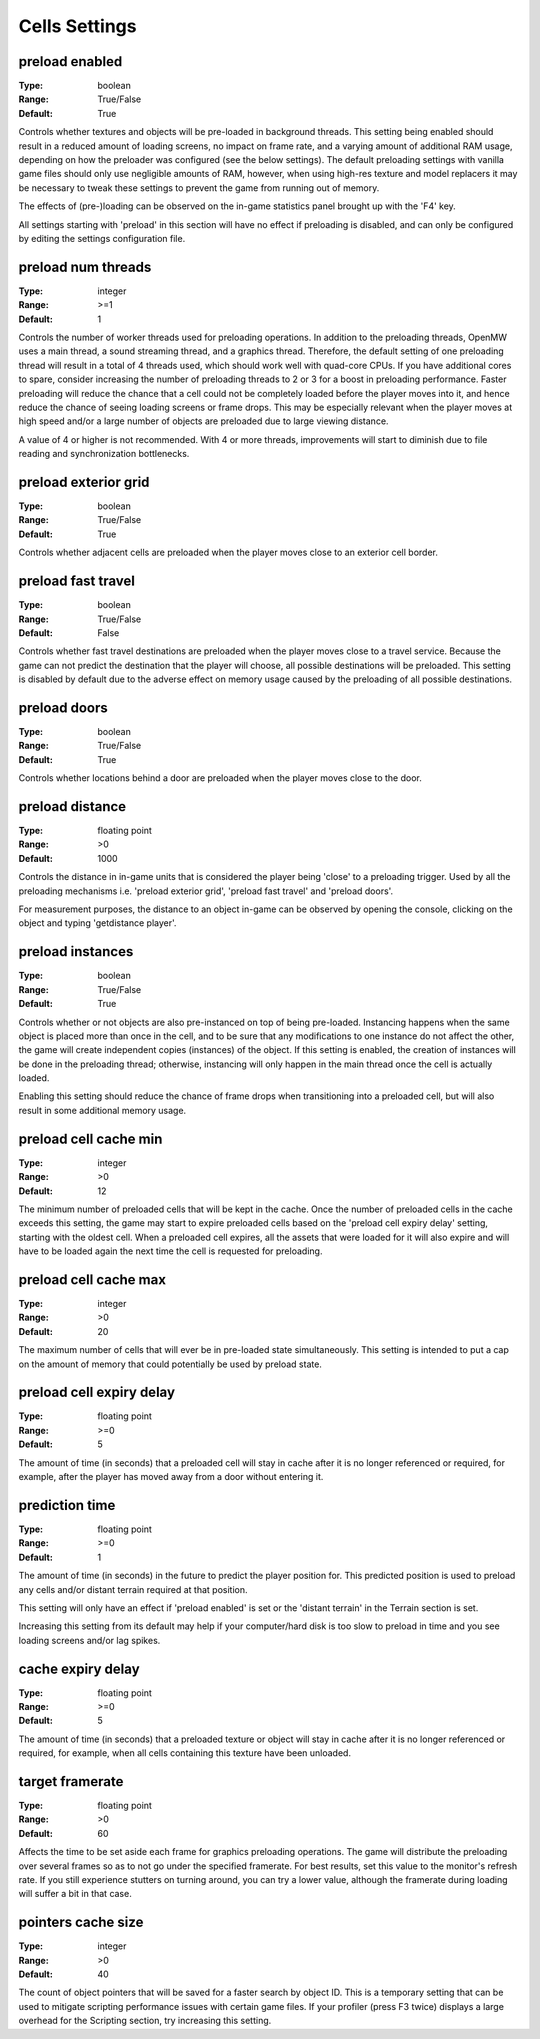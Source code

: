 Cells Settings
##############

preload enabled
---------------

:Type:		boolean
:Range:		True/False
:Default:	True

Controls whether textures and objects will be pre-loaded in background threads.
This setting being enabled should result in a reduced amount of loading screens, no impact on frame rate,
and a varying amount of additional RAM usage, depending on how the preloader was configured (see the below settings).
The default preloading settings with vanilla game files should only use negligible amounts of RAM, however,
when using high-res texture and model replacers
it may be necessary to tweak these settings to prevent the game from running out of memory.

The effects of (pre-)loading can be observed on the in-game statistics panel brought up with the 'F4' key.

All settings starting with 'preload' in this section will have no effect if preloading is disabled,
and can only be configured by editing the settings configuration file.


preload num threads
-------------------

:Type:		integer
:Range:		>=1
:Default:	1

Controls the number of worker threads used for preloading operations.
In addition to the preloading threads, OpenMW uses a main thread, a sound streaming thread, and a graphics thread.
Therefore, the default setting of one preloading thread will result in a total of 4 threads used,
which should work well with quad-core CPUs. If you have additional cores to spare,
consider increasing the number of preloading threads to 2 or 3 for a boost in preloading performance.
Faster preloading will reduce the chance that a cell could not be completely loaded before the player moves into it,
and hence reduce the chance of seeing loading screens or frame drops.
This may be especially relevant when the player moves at high speed
and/or a large number of objects are preloaded due to large viewing distance.

A value of 4 or higher is not recommended.
With 4 or more threads, improvements will start to diminish due to file reading and synchronization bottlenecks.

preload exterior grid
---------------------

:Type:		boolean
:Range:		True/False
:Default:	True

Controls whether adjacent cells are preloaded when the player moves close to an exterior cell border.

preload fast travel
-------------------

:Type:		boolean
:Range:		True/False
:Default:	False

Controls whether fast travel destinations are preloaded when the player moves close to a travel service.
Because the game can not predict the destination that the player will choose,
all possible destinations will be preloaded. This setting is disabled by default
due to the adverse effect on memory usage caused by the preloading of all possible destinations.

preload doors
-------------

:Type:		boolean
:Range:		True/False
:Default:	True

Controls whether locations behind a door are preloaded when the player moves close to the door.

preload distance
----------------

:Type:		floating point
:Range:		>0
:Default:	1000

Controls the distance in in-game units that is considered the player being 'close' to a preloading trigger.
Used by all the preloading mechanisms i.e. 'preload exterior grid', 'preload fast travel' and 'preload doors'.

For measurement purposes, the distance to an object in-game can be observed by opening the console,
clicking on the object and typing 'getdistance player'.

preload instances
-----------------

:Type:		boolean
:Range:		True/False
:Default:	True

Controls whether or not objects are also pre-instanced on top of being pre-loaded.
Instancing happens when the same object is placed more than once in the cell,
and to be sure that any modifications to one instance do not affect the other,
the game will create independent copies (instances) of the object.
If this setting is enabled, the creation of instances will be done in the preloading thread;
otherwise, instancing will only happen in the main thread once the cell is actually loaded.

Enabling this setting should reduce the chance of frame drops when transitioning into a preloaded cell,
but will also result in some additional memory usage.

preload cell cache min
----------------------

:Type:		integer
:Range:		>0
:Default:	12

The minimum number of preloaded cells that will be kept in the cache.
Once the number of preloaded cells in the cache exceeds this setting,
the game may start to expire preloaded cells based on the 'preload cell expiry delay' setting,
starting with the oldest cell.
When a preloaded cell expires, all the assets that were loaded for it will also expire
and will have to be loaded again the next time the cell is requested for preloading.

preload cell cache max
----------------------

:Type:		integer
:Range:		>0
:Default:	20

The maximum number of cells that will ever be in pre-loaded state simultaneously.
This setting is intended to put a cap on the amount of memory that could potentially be used by preload state.

preload cell expiry delay
-------------------------

:Type:		floating point
:Range:		>=0
:Default:	5

The amount of time (in seconds) that a preloaded cell will stay in cache after it is no longer referenced or required,
for example, after the player has moved away from a door without entering it.

prediction time
---------------

:Type:		floating point
:Range:		>=0
:Default:	1

The amount of time (in seconds) in the future to predict the player position for. 
This predicted position is used to preload any cells and/or distant terrain required at that position.

This setting will only have an effect if 'preload enabled' is set or the 'distant terrain' in the Terrain section is set.

Increasing this setting from its default may help if your computer/hard disk is too slow to preload in time and you see
loading screens and/or lag spikes.

cache expiry delay
------------------

:Type:		floating point
:Range:		>=0
:Default:	5

The amount of time (in seconds) that a preloaded texture or object will stay in cache
after it is no longer referenced or required, for example, when all cells containing this texture have been unloaded.

target framerate
----------------
:Type:          floating point
:Range:         >0
:Default:       60

Affects the time to be set aside each frame for graphics preloading operations.
The game will distribute the preloading over several frames so as to not go under the specified framerate. 
For best results, set this value to the monitor's refresh rate. If you still experience stutters on turning around, 
you can try a lower value, although the framerate during loading will suffer a bit in that case.

pointers cache size
-------------------

:Type:		integer
:Range:		>0
:Default:	40

The count of object pointers that will be saved for a faster search by object ID.
This is a temporary setting that can be used to mitigate scripting performance issues with certain game files. 
If your profiler (press F3 twice) displays a large overhead for the Scripting section, try increasing this setting. 
